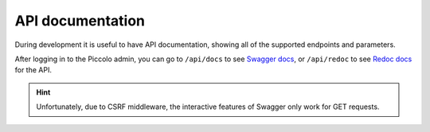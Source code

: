 API documentation
=================

During development it is useful to have API documentation, showing all of the
supported endpoints and parameters.

After logging in to the Piccolo admin, you can go to ``/api/docs`` to
see `Swagger docs <https://github.com/swagger-api/swagger-ui>`_, or
``/api/redoc`` to see `Redoc docs <https://github.com/Redocly/redoc>`_ for the
API.

.. image:: https://raw.githubusercontent.com/piccolo-orm/piccolo_admin/master/docs/images/redoc.png

.. hint:: Unfortunately, due to CSRF middleware, the interactive features of
 Swagger only work for GET requests.
